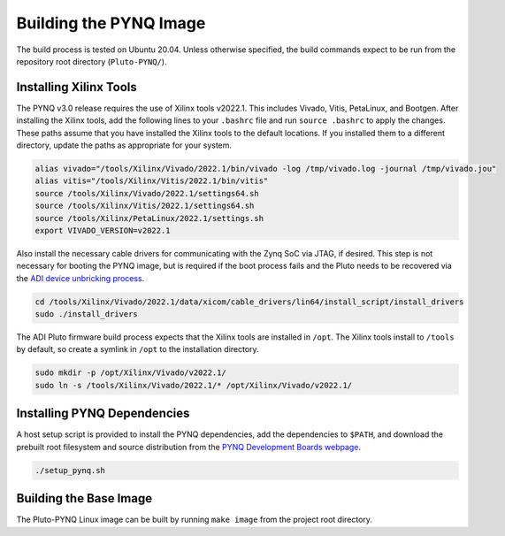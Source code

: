 Building the PYNQ Image
=======================

The build process is tested on Ubuntu 20.04. Unless otherwise specified, the build commands expect to be run from the repository root directory (``Pluto-PYNQ/``).

Installing Xilinx Tools
-----------------------

The PYNQ v3.0 release requires the use of Xilinx tools v2022.1. This includes Vivado, Vitis, PetaLinux, and Bootgen. After installing the Xilinx tools, add the following lines to your ``.bashrc`` file and run ``source .bashrc`` to apply the changes.  These paths assume that you have installed the Xilinx tools to the default locations. If you installed them to a different directory, update the paths as appropriate for your system.

.. code-block:: console
    
    alias vivado="/tools/Xilinx/Vivado/2022.1/bin/vivado -log /tmp/vivado.log -journal /tmp/vivado.jou"
    alias vitis="/tools/Xilinx/Vitis/2022.1/bin/vitis"
    source /tools/Xilinx/Vivado/2022.1/settings64.sh
    source /tools/Xilinx/Vitis/2022.1/settings64.sh
    source /tools/Xilinx/PetaLinux/2022.1/settings.sh
    export VIVADO_VERSION=v2022.1

Also install the necessary cable drivers for communicating with the Zynq SoC via JTAG, if desired. This step is not necessary for booting the PYNQ image, but is required if the boot process fails and the Pluto needs to be recovered via the `ADI device unbricking process <https://wiki.analog.com/university/tools/pluto/devs/fpga>`_.

.. code-block:: console

    cd /tools/Xilinx/Vivado/2022.1/data/xicom/cable_drivers/lin64/install_script/install_drivers
    sudo ./install_drivers

The ADI Pluto firmware build process expects that the Xilinx tools are installed in ``/opt``. The Xilinx tools install to ``/tools`` by default, so create a symlink in ``/opt`` to the installation directory.

.. code-block:: console

    sudo mkdir -p /opt/Xilinx/Vivado/v2022.1/
    sudo ln -s /tools/Xilinx/Vivado/2022.1/* /opt/Xilinx/Vivado/v2022.1/

Installing PYNQ Dependencies
----------------------------

A host setup script is provided to install the PYNQ dependencies, add the dependencies to ``$PATH``, and download the prebuilt root filesystem and source distribution from the `PYNQ Development Boards webpage <http://www.pynq.io/board.html/>`_.

.. code-block:: console
    
    ./setup_pynq.sh

Building the Base Image
-----------------------

The Pluto-PYNQ Linux image can be built by running ``make image`` from the project root directory.